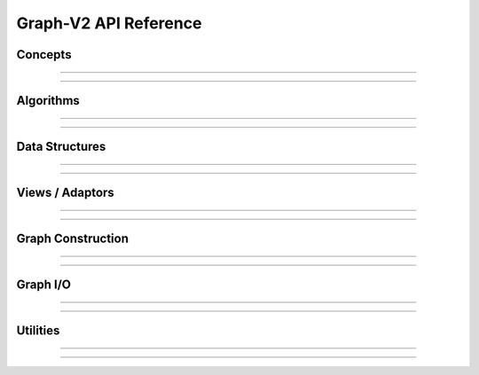 
Graph-V2 API Reference
======================

.. highlight:: c++


Concepts
--------

.. doxygenconcept:: graph::vertex_range

.. doxygenconcept:: graph::targeted_edge

.. doxygenconcept:: graph::sourced_edge

.. doxygenconcept:: graph::adjacency_list

.. doxygenconcept:: graph::sourced_adjacency_list

.. doxygenconcept:: graph::has_degree

.. doxygenconcept:: graph::has_find_vertex

.. doxygenconcept:: graph::has_contains_edge

.. doxygenconcept:: graph::ordered_edge

.. doxygenconcept:: graph::unordered_edge


--------------------------------

--------------------------------


Algorithms
----------

.. doxygenfunction:: graph::dijkstra_shortest_distances

.. doxygenfunction:: graph::dijkstra_shortest_paths

.. doxygenfunction:: graph::bellman_ford_shortest_distances

.. doxygenfunction:: graph::bellman_ford_shortest_paths

--------------------------------

--------------------------------


Data Structures
---------------

--------------------------------

--------------------------------


Views / Adaptors
----------------

--------------------------------

--------------------------------


Graph Construction
------------------

--------------------------------

--------------------------------


Graph I/O
---------

--------------------------------

--------------------------------


Utilities
---------

--------------------------------

--------------------------------
